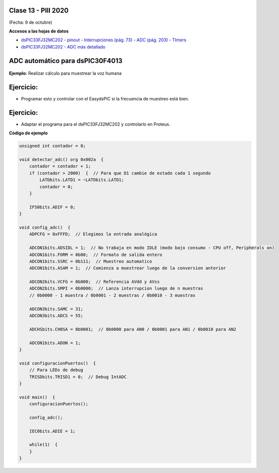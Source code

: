 .. -*- coding: utf-8 -*-

.. _rcs_subversion:

Clase 13 - PIII 2020
====================
(Fecha: 9 de octubre)

**Accesos a las hojas de datos**

* `dsPIC33FJ32MC202 - pinout - Interrupciones (pág. 73) - ADC (pág. 203) - TImers <http://ww1.microchip.com/downloads/en/DeviceDoc/70283K.pdf>`_

* `dsPIC33FJ32MC202 - ADC más detallado <http://ww1.microchip.com/downloads/en/DeviceDoc/70183D.pdf>`_


ADC automático para dsPIC30F4013
================================

.. figure:: images/clase08/adc_auto_1.png

.. figure:: images/clase08/adc_auto_2.png

.. figure:: images/clase08/adc_auto_3.png

.. figure:: images/clase11/adc_automatico.jpeg

**Ejemplo:** Realizar cálculo para muestrear la voz humana

.. figure:: images/clase08/adc_auto_ejer_1.png

.. figure:: images/clase08/adc_auto_ejer_2.png



Ejercicio:
==========
- Programar esto y controlar con el EasydsPIC si la frecuencia de muestreo está bien.

Ejercicio:
==========

- Adaptar el programa para el dsPIC33FJ32MC202 y controlarlo en Proteus.

**Código de ejemplo**

.. code-block:: c

	unsigned int contador = 0;

	void detectar_adc() org 0x002a  {
	    contador = contador + 1;
	    if (contador > 2000)  {  // Para que D1 cambie de estado cada 1 segundo
	        LATDbits.LATD1 = ~LATDbits.LATD1;
	        contador = 0;
	    }

	    IFS0bits.ADIF = 0;
	}

	void config_adc()  {
	    ADPCFG = 0xFFFD;  // Elegimos la entrada analógica

	    ADCON1bits.ADSIDL = 1;  // No trabaja en modo IDLE (modo bajo consumo - CPU off, Peripherals on)
	    ADCON1bits.FORM = 0b00;  // Formato de salida entero
	    ADCON1bits.SSRC = 0b111;  // Muestreo automatico
	    ADCON1bits.ASAM = 1;  // Comienza a muestrear luego de la conversion anterior

	    ADCON2bits.VCFG = 0b000;  // Referencia AVdd y AVss
	    ADCON2bits.SMPI = 0b0000;  // Lanza interrupcion luego de n muestras
	    // 0b0000 - 1 muestra / 0b0001 - 2 muestras / 0b0010 - 3 muestras

	    ADCON3bits.SAMC = 31;
	    ADCON3bits.ADCS = 55;

	    ADCHSbits.CH0SA = 0b0001;  // 0b0000 para AN0 / 0b0001 para AN1 / 0b0010 para AN2

	    ADCON1bits.ADON = 1;
	}

	void configuracionPuertos()  {
	    // Para LEDs de debug
	    TRISDbits.TRISD1 = 0;  // Debug IntADC
	}

	void main()  {
	    configuracionPuertos();

	    config_adc();

	    IEC0bits.ADIE = 1;

	    while(1)  {
	    }
	}


